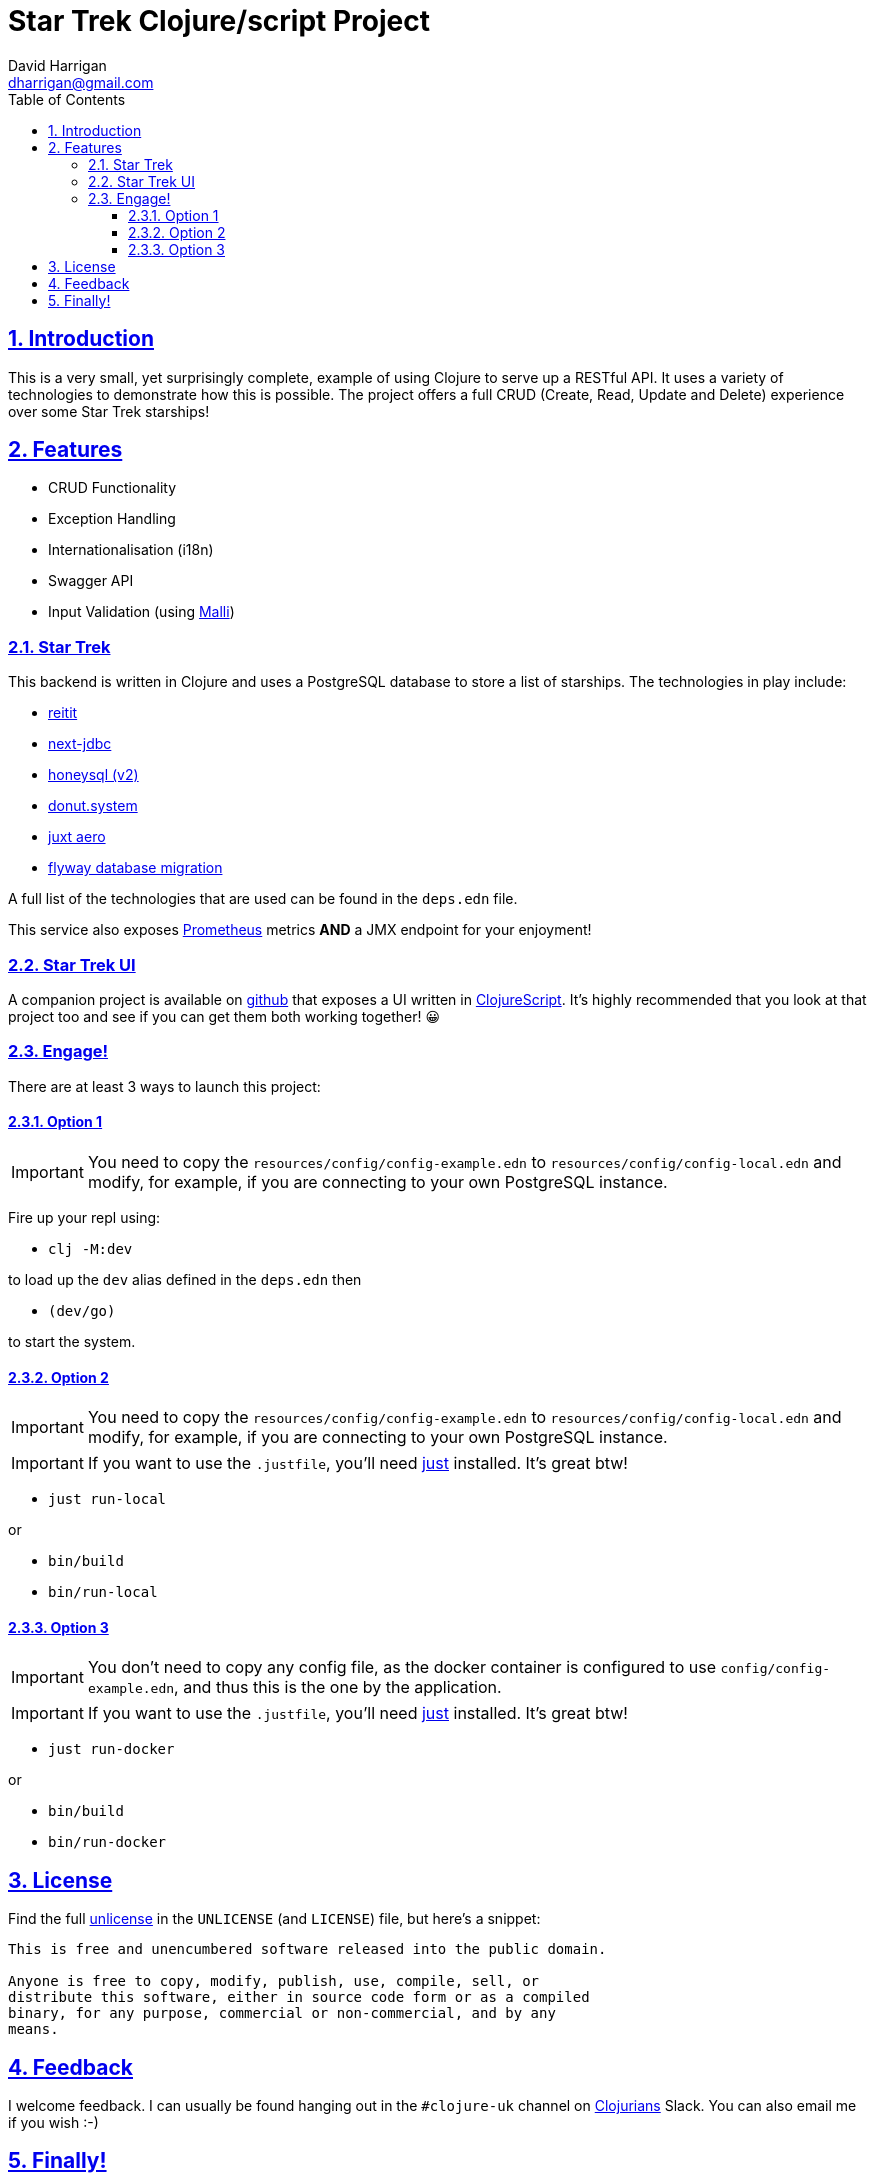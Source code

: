 = Star Trek Clojure/script Project
:author: David Harrigan
:email: dharrigan@gmail.com
:docinfo: true
:doctype: book
:icons: font
:numbered:
:sectlinks:
:sectnums:
:setanchors:
:source-highlighter: highlightjs
:toc:
:toclevels: 5

ifdef::env-github[]
:tip-caption: :bulb:
:note-caption: :information_source:
:important-caption: :heavy_exclamation_mark:
:caution-caption: :fire:
:warning-caption: :warning:
endif::[]

== Introduction

This is a very small, yet surprisingly complete, example of using
Clojure to serve up a RESTful API. It uses a variety of technologies
to demonstrate how this is possible. The project offers a full CRUD
(Create, Read, Update and Delete) experience over some Star Trek
starships!

== Features

* CRUD Functionality
* Exception Handling
* Internationalisation (i18n)
* Swagger API
* Input Validation (using https://github.com/metosin/malli[Malli])

=== Star Trek

This backend is written in Clojure and uses a PostgreSQL database to
store a list of starships. The technologies in play include:

* https://github.com/metosin/reitit[reitit]
* https://github.com/seancorfield/next-jdbc[next-jdbc]
* https://github.com/seancorfield/honeysql[honeysql (v2)]
* https://github.com/donut-power/system[donut.system]
* https://github.com/juxt/aero[juxt aero]
* https://github.com/flyway/flyway[flyway database migration]

A full list of the technologies that are used can be found in the
`deps.edn` file.

This service also exposes
https://prometheus.io/docs/introduction/overview/[Prometheus] metrics
*AND* a JMX endpoint for your enjoyment!

=== Star Trek UI

A companion project is available on
https://github.com/dharrigan/startrek-ui[github] that exposes a UI
written in https://clojurescript.org/[ClojureScript]. It's highly
recommended that you look at that project too and see if you can get
them both working together! 😀

=== Engage!

There are at least 3 ways to launch this project:

==== Option 1

IMPORTANT: You need to copy the `resources/config/config-example.edn`
to `resources/config/config-local.edn` and modify, for example, if you
are connecting to your own PostgreSQL instance.

Fire up your repl using:

* `clj -M:dev`

to load up the `dev` alias defined in the `deps.edn` then

* `(dev/go)`

to start the system.

==== Option 2

IMPORTANT: You need to copy the `resources/config/config-example.edn`
to `resources/config/config-local.edn` and modify, for example, if you
are connecting to your own PostgreSQL instance.

IMPORTANT: If you want to use the `.justfile`, you'll need
https://github.com/casey/just/blob/master/justfile[just] installed.
It's great btw!

* `just run-local`

or

* `bin/build`
* `bin/run-local`

==== Option 3

IMPORTANT: You don't need to copy any config file, as the docker
container is configured to use `config/config-example.edn`, and thus
this is the one by the application.

IMPORTANT: If you want to use the `.justfile`, you'll need
https://github.com/casey/just/blob/master/justfile[just] installed.
It's great btw!

* `just run-docker`

or

* `bin/build`
* `bin/run-docker`

== License

Find the full https://unlicense.org/[unlicense] in the `UNLICENSE` (and
`LICENSE`) file, but here's a snippet:

```
This is free and unencumbered software released into the public domain.

Anyone is free to copy, modify, publish, use, compile, sell, or
distribute this software, either in source code form or as a compiled
binary, for any purpose, commercial or non-commercial, and by any
means.
```

== Feedback

I welcome feedback. I can usually be found hanging out in the `#clojure-uk`
channel on https://clojurians.slack.com[Clojurians] Slack. You can also email
me if you wish :-)

== Finally!

*Live Long and Prosper!*
